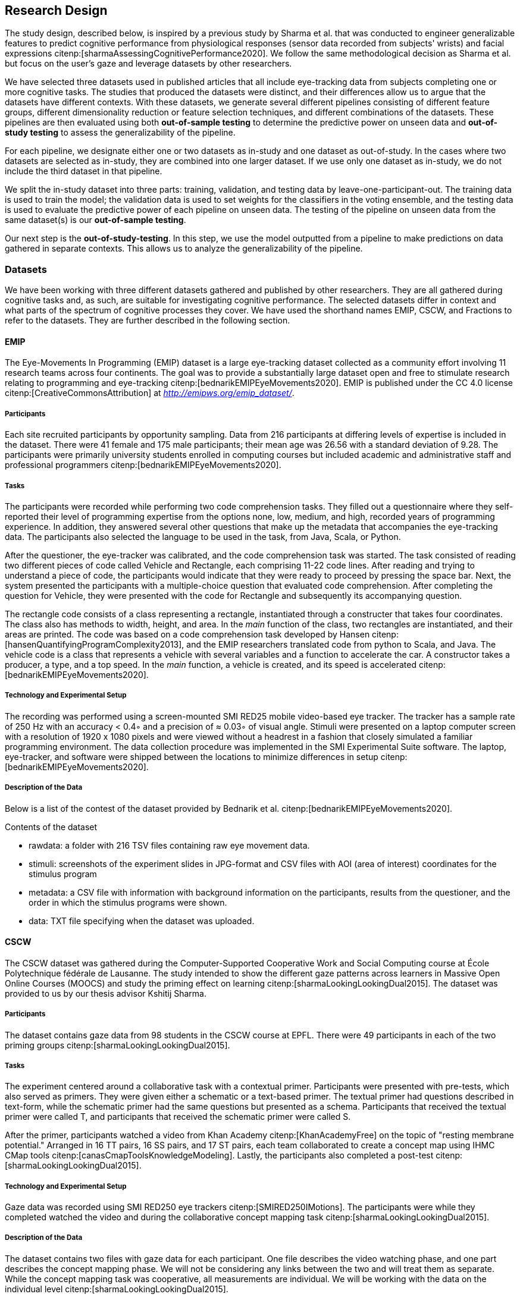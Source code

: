 [[study]]
== Research Design

The study design, described below, is inspired by a previous study by Sharma et al. that was conducted to engineer generalizable features to predict cognitive performance from physiological responses (sensor data recorded from subjects' wrists) and facial expressions citenp:[sharmaAssessingCognitivePerformance2020].
We follow the same methodological decision as Sharma et al. but focus on the user's gaze and leverage datasets by other researchers.

We have selected three datasets used in published articles that all include eye-tracking data from subjects completing one or more cognitive tasks.
The studies that produced the datasets were distinct, and their differences allow us to argue that the datasets have different contexts.
With these datasets, we generate several different pipelines consisting of different feature groups, different dimensionality reduction or feature selection techniques, and different combinations of the datasets.
These pipelines are then evaluated using both *out-of-sample testing* to determine the predictive power on unseen data and *out-of-study testing* to assess the generalizability of the pipeline.

For each pipeline, we designate either one or two datasets as in-study and one dataset as out-of-study.
In the cases where two datasets are selected as in-study, they are combined into one larger dataset.
If we use only one dataset as in-study, we do not include the third dataset in that pipeline.

We split the in-study dataset into three parts: training, validation, and testing data by leave-one-participant-out.
The training data is used to train the model; the validation data is used to set weights for the classifiers in the voting ensemble, and the testing data is used to evaluate the predictive power of each pipeline on unseen data.
The testing of the pipeline on unseen data from the same dataset(s) is our *out-of-sample testing*.

Our next step is the *out-of-study-testing*.
In this step, we use the model outputted from a pipeline to make predictions on data gathered in separate contexts.
This allows us to analyze the generalizability of the pipeline.


=== Datasets

We have been working with three different datasets gathered and published by other researchers.
They are all gathered during cognitive tasks and, as such, are suitable for investigating cognitive performance.
The selected datasets differ in context and what parts of the spectrum of cognitive processes they cover.
We have used the shorthand names EMIP, CSCW, and Fractions to refer to the datasets.
They are further described in the following section.


==== EMIP

The Eye-Movements In Programming (EMIP) dataset is a large eye-tracking dataset collected as a community effort involving 11 research teams across four continents.
The goal was to provide a substantially large dataset open and free to stimulate research relating to programming and eye-tracking citenp:[bednarikEMIPEyeMovements2020].
EMIP is published under the CC 4.0 license citenp:[CreativeCommonsAttribution] at _http://emipws.org/emip_dataset/_.

===== Participants

Each site recruited participants by opportunity sampling.
Data from 216 participants at differing levels of expertise is included in the dataset.
There were 41 female and 175 male participants; their mean age was 26.56 with a standard deviation of 9.28.
The participants were primarily university students enrolled in computing courses but included academic and administrative staff and professional programmers citenp:[bednarikEMIPEyeMovements2020].


===== Tasks

The participants were recorded while performing two code comprehension tasks.
They filled out a questionnaire where they self-reported their level of programming expertise from the options none, low, medium, and high, recorded years of programming experience.
In addition, they answered several other questions that make up the metadata that accompanies the eye-tracking data.
The participants also selected the language to be used in the task, from Java, Scala, or Python.

After the questioner, the eye-tracker was calibrated, and the code comprehension task was started.
The task consisted of reading two different pieces of code called Vehicle and Rectangle, each comprising 11-22 code lines.
After reading and trying to understand a piece of code, the participants would indicate that they were ready to proceed by pressing the space bar.
Next, the system presented the participants with a multiple-choice question that evaluated code comprehension.
After completing the question for Vehicle, they were presented with the code for Rectangle and subsequently its accompanying question.

The rectangle code consists of a class representing a rectangle, instantiated through a constructer that takes four coordinates.
The class also has methods to width, height, and area.
In the _main_ function of the class, two rectangles are instantiated, and their areas are printed.
The code was based on a code comprehension task developed by Hansen citenp:[hansenQuantifyingProgramComplexity2013], and the EMIP researchers translated code from python to Scala, and Java.
The vehicle code is a class that represents a vehicle with several variables and a function to accelerate the car.
A constructor takes a producer, a type, and a top speed.
In the _main_ function, a vehicle is created, and its speed is accelerated citenp:[bednarikEMIPEyeMovements2020].

===== Technology and Experimental Setup

The recording was performed using a screen-mounted SMI RED25 mobile video-based eye tracker.
The tracker has a sample rate of 250 Hz with an accuracy < 0.4◦ and a precision of ≈ 0.03◦ of visual angle.
Stimuli were presented on a laptop computer screen with a resolution of 1920 x 1080 pixels and were viewed without a headrest in a fashion that closely simulated a familiar programming environment.
The data collection procedure was implemented in the SMI Experimental Suite software.
The laptop, eye-tracker, and software were shipped between the locations to minimize differences in setup citenp:[bednarikEMIPEyeMovements2020].

===== Description of the Data

Below is a list of the contest of the dataset provided by Bednarik et al. citenp:[bednarikEMIPEyeMovements2020].

.Contents of the dataset
* rawdata: a folder with 216 TSV files containing raw eye movement data.
* stimuli: screenshots of the experiment slides in JPG-format and CSV files with AOI (area of interest) coordinates for the stimulus program
* metadata: a CSV file with information with background information on the participants, results from the questioner, and the order in which the stimulus programs were shown.
* data: TXT file specifying when the dataset was uploaded.

==== CSCW

The CSCW dataset was gathered during the Computer-Supported Cooperative Work and Social Computing course at École Polytechnique fédérale de Lausanne.
The study intended to show the different gaze patterns across learners in Massive Open Online Courses (MOOCS) and study the priming effect on learning citenp:[sharmaLookingLookingDual2015].
The dataset was provided to us by our thesis advisor Kshitij Sharma.

===== Participants

The dataset contains gaze data from 98 students in the CSCW course at EPFL.
There were 49 participants in each of the two priming groups citenp:[sharmaLookingLookingDual2015].

===== Tasks

The experiment centered around a collaborative task with a contextual primer.
Participants were presented with pre-tests, which also served as primers.
They were given either a schematic or a text-based primer.
The textual primer had questions described in text-form, while the schematic primer had the same questions but presented as a schema.
Participants that received the textual primer were called T, and participants that received the schematic primer were called S.

After the primer, participants watched a video from Khan Academy citenp:[KhanAcademyFree] on the topic of "resting membrane potential."
Arranged in 16 TT pairs, 16 SS pairs, and 17 ST pairs, each team collaborated to create a concept map using IHMC CMap tools citenp:[canasCmapToolsKnowledgeModeling].
Lastly, the participants also completed a post-test citenp:[sharmaLookingLookingDual2015].

===== Technology and Experimental Setup

Gaze data was recorded using SMI RED250 eye trackers citenp:[SMIRED250IMotions].
The participants were while they completed watched the video and during the collaborative concept mapping task citenp:[sharmaLookingLookingDual2015].

===== Description of the Data

The dataset contains two files with gaze data for each participant.
One file describes the video watching phase, and one part describes the concept mapping phase.
We will not be considering any links between the two and will treat them as separate.
While the concept mapping task was cooperative, all measurements are individual.
We will be working with the data on the individual level citenp:[sharmaLookingLookingDual2015].

==== Fractions
The dataset that we refer to as Fractions was gathered by Olson et al. citenp:[olsenUsingIntelligentTutoring2014].
It is an eye-tracking dataset from an experiment intending to investigate the differences between individual and collaborative performance when working on conceptually or procedurally oriented problems in a intelligent tutoring system (ITS) designed to teach fractions.
The dataset was provided to us by Jennifer K. Olsen, through our thesis advisor Kshitij Sharma.

===== Participants

The study was conducted with 84 4th and 5th graders from two US elementary schools in the same school district.
The students left their regular instruction during the school day to participate in the study.
Teachers from the student's classes paired the students based on their mathematical abilities and who would work well together.
Before participating in the experiment, the students worked with the Fractions Tutor during two of their regular classes to acclimatize them to the software.
The pairs of students were randomly assigned to four groups completing different tasks.
They where: collaborative conceptual, collaborative procedural, individual conceptual and individual procedural.
Twice as many pairs were assigned the collaborative tasks as the individual citenp:[olsenUsingIntelligentTutoring2014].

===== Tasks

Olsen et al. hypothesized that students working collaboratively would show learning gains on both procedural and conceptual tasks, and that of those working on conceptual tasks, students working collaboratively would have stronger learning gains than those working individually.
They also hypothesized that students working individually would have greater learning gains than those working cooperatively for procedural tasks.

To investigate these hypotheses the pairs of students worked with their assigned tasks in an ITS.
The tasks used different techniques to assist the students in learning equivalent fractions.
Participants also completed a pre-test on the morning of the experiment and a post-test the next day citenp:[olsenUsingIntelligentTutoring2014].

===== Technology and Experimental Setup

Students participating in the study completed their tasks in an interactive tutoring system developed by the researchers.
They communicated verbally through a skype connection.
No video signal was transmitted.
Gaze data recorded using SMI RED250 eye trackers citenp:[SMIRED250IMotions, olsenUsingIntelligentTutoring2014].

===== Description of the Data

The data includes individual files with gaze data for each student as well as a file describing all the results from the pre and post-tests.
Our dataset consists of only the data used by Sharma et al. citenp:[sharmaMeasuringCausalityCollaborative2021].
This only includes the data from the pairs that worked on the collaborative tasks, not the students that worked individually.

[[study_contexts]]
=== Contexts

Our work seeks to investigate generalizability between specific contexts; thus, we must be aware of our contextual biases.
We have selected datasets that we consider to cover a significant spectrum of cognitive processes.

EMIP is an individual task that is about reading and understanding programming code.
We hypothesize that the task in EMIP relies primarily on three of the cognitive subdomains deemed most critical by Weintraub et al. citenp:[weintraubCognitionAssessmentUsing2013].
Reading and understanding code is a trained skill reliant heavily on ones understanding of language.
Understanding the entirety of a class requires keeping all functions of the class in one's working memory. The post-test is organized so that one needs to remember these functions for a short time after reading the code.
As with almost all cognitive tasks, attention is a critical part of performing well when reading and understanding code.

CSCW is a task where participants collaborate in creating a concept map from a video they have watched individually.
Naturally, language will be an important part of any collaborative work as one needs to express one's understanding of the content to one collaborator.
Executive function, specifically planning, is essential for creating concept maps.
Concept maps include tying different pieces of information together in a complete whole.
Before starting the concept map, they viewed a video explaining the concept they were to map.
In order to remember information presented in the videos, the cognitive subdomain episodic memory is at work.
Again, attention is essential when viewing a video for learning and successful collaboration with another party.

The Fractions dataset also stems from a collaborative task.
Students work together to learn about equivalent fractions in an ITS.
For the collaborative aspect, attention and language are again important.

All cognitive tasks likely include some aspect of all cognitive subdomains.
What we intend with this section is to illustrate how our three datasets cover tasks that rely more heavily on five of the six cognitive subdomains presented by Weintraub et al. citenp:[weintraubCognitionAssessmentUsing2013] as most important.
Of the six cognitive subdomains, our datasets do not include tasks that rely heavily on processing speed.
Processing speed is an important factor in good collaboration, but we did not consider this subdomain to be as central in any of the tasks and thus will not claim to cover it with these datasets.
